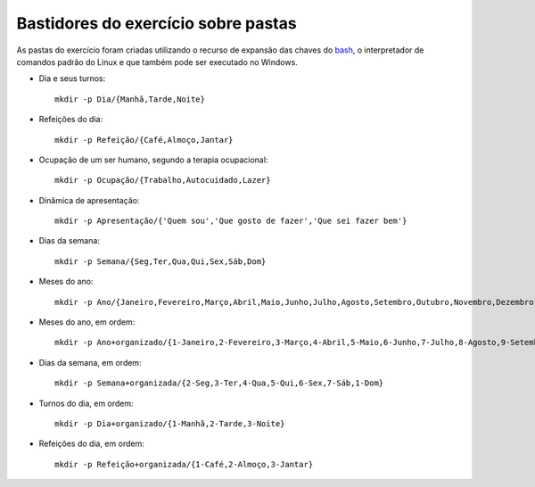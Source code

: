 Bastidores do exercício sobre pastas
======================================

As pastas do exercício foram criadas utilizando o recurso de expansão das chaves do `bash <https://pt.wikipedia.org/wiki/Bash>`_, o interpretador de comandos padrão do Linux e que também pode ser executado no Windows.

* Dia e seus turnos::

    mkdir -p Dia/{Manhã,Tarde,Noite}

* Refeições do dia::

    mkdir -p Refeição/{Café,Almoço,Jantar}

* Ocupação de um ser humano, segundo a terapia ocupacional::

    mkdir -p Ocupação/{Trabalho,Autocuidado,Lazer}

* Dinâmica de apresentação::

    mkdir -p Apresentação/{'Quem sou','Que gosto de fazer','Que sei fazer bem'}

* Dias da semana::

    mkdir -p Semana/{Seg,Ter,Qua,Qui,Sex,Sáb,Dom}

* Meses do ano::

    mkdir -p Ano/{Janeiro,Fevereiro,Março,Abril,Maio,Junho,Julho,Agosto,Setembro,Outubro,Novembro,Dezembro}


* Meses do ano, em ordem::

    mkdir -p Ano+organizado/{1-Janeiro,2-Fevereiro,3-Março,4-Abril,5-Maio,6-Junho,7-Julho,8-Agosto,9-Setembro,10-Outubro,11-Novembro,12-Dezembro}

* Dias da semana, em ordem::

    mkdir -p Semana+organizada/{2-Seg,3-Ter,4-Qua,5-Qui,6-Sex,7-Sáb,1-Dom}

* Turnos do dia, em ordem::

    mkdir -p Dia+organizado/{1-Manhã,2-Tarde,3-Noite}

* Refeições do dia, em ordem::

    mkdir -p Refeição+organizada/{1-Café,2-Almoço,3-Jantar}
